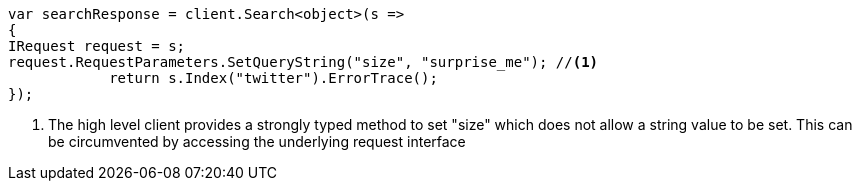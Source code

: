 // api-conventions.asciidoc:612

////
IMPORTANT NOTE
==============
This file is generated from method Line612 in https://github.com/elastic/elasticsearch-net/tree/master/tests/Examples/Root/ApiConventionsPage.cs#L247-L261.
If you wish to submit a PR to change this example, please change the source method above and run

dotnet run -- asciidoc

from the ExamplesGenerator project directory, and submit a PR for the change at
https://github.com/elastic/elasticsearch-net/pulls
////

[source, csharp]
----
var searchResponse = client.Search<object>(s =>
{
IRequest request = s;
request.RequestParameters.SetQueryString("size", "surprise_me"); //<1>
            return s.Index("twitter").ErrorTrace();
});
----
<1> The high level client provides a strongly typed method to set "size" which does not allow a string value to be set. This can be circumvented by accessing the underlying request interface
